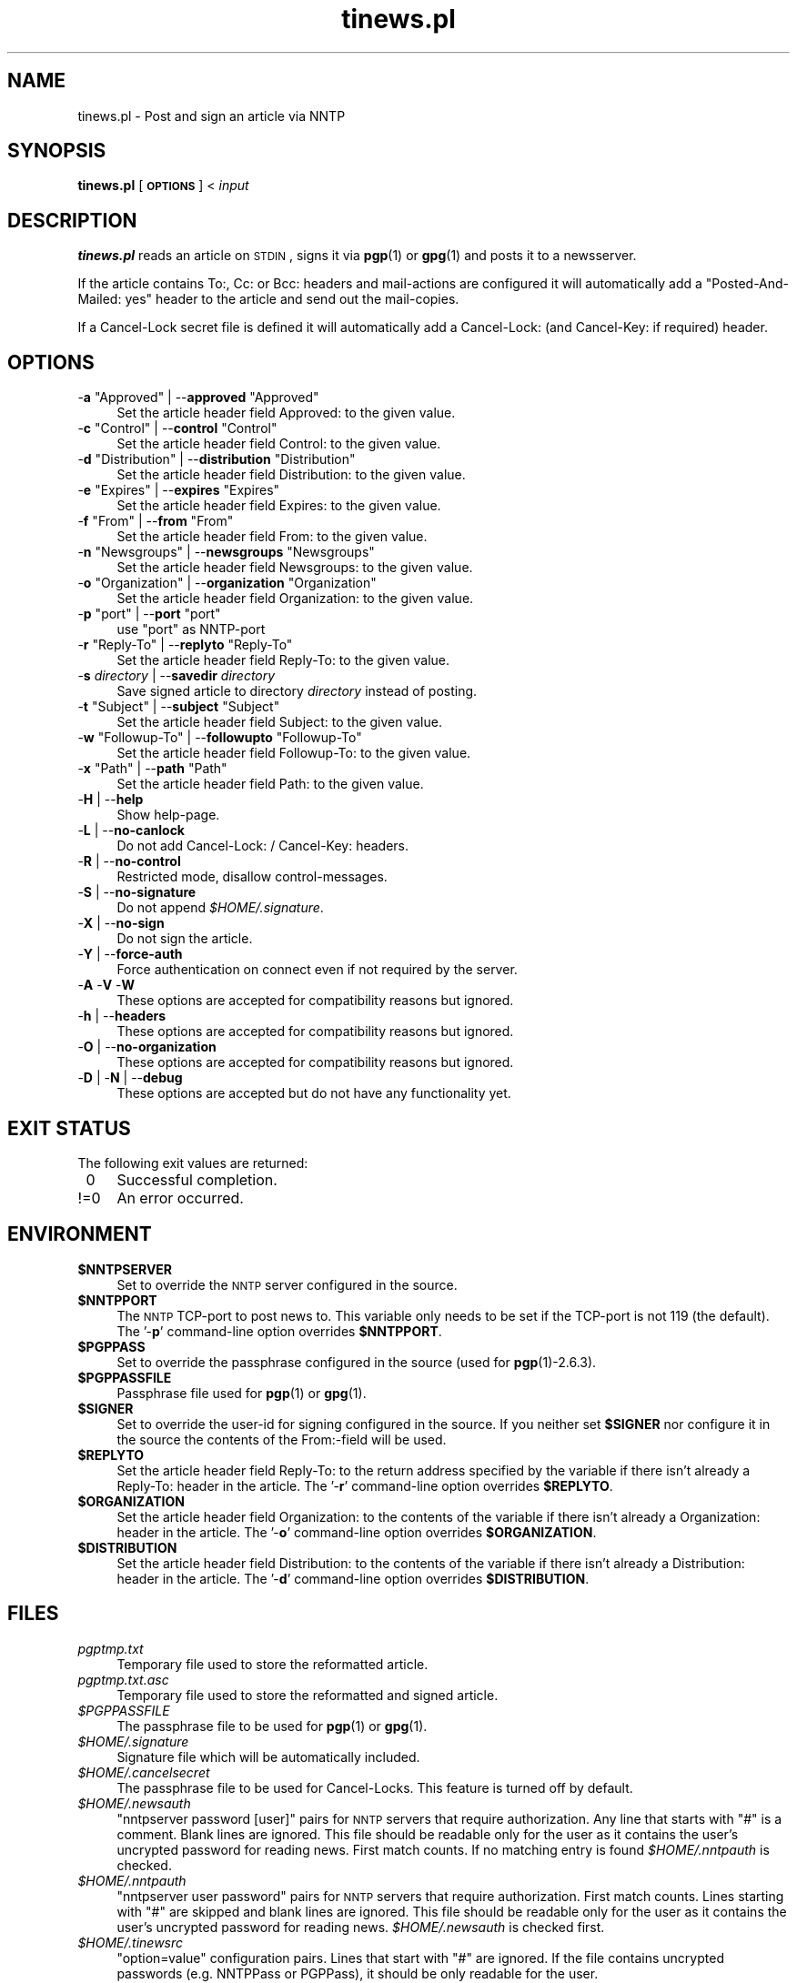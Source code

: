 .\" Automatically generated by Pod::Man v1.37, Pod::Parser v1.32
.\"
.\" Standard preamble:
.\" ========================================================================
.de Sh \" Subsection heading
.br
.if t .Sp
.ne 5
.PP
\fB\\$1\fR
.PP
..
.de Sp \" Vertical space (when we can't use .PP)
.if t .sp .5v
.if n .sp
..
.de Vb \" Begin verbatim text
.ft CW
.nf
.ne \\$1
..
.de Ve \" End verbatim text
.ft R
.fi
..
.\" Set up some character translations and predefined strings.  \*(-- will
.\" give an unbreakable dash, \*(PI will give pi, \*(L" will give a left
.\" double quote, and \*(R" will give a right double quote.  \*(C+ will
.\" give a nicer C++.  Capital omega is used to do unbreakable dashes and
.\" therefore won't be available.  \*(C` and \*(C' expand to `' in nroff,
.\" nothing in troff, for use with C<>.
.tr \(*W-
.ds C+ C\v'-.1v'\h'-1p'\s-2+\h'-1p'+\s0\v'.1v'\h'-1p'
.ie n \{\
.    ds -- \(*W-
.    ds PI pi
.    if (\n(.H=4u)&(1m=24u) .ds -- \(*W\h'-12u'\(*W\h'-12u'-\" diablo 10 pitch
.    if (\n(.H=4u)&(1m=20u) .ds -- \(*W\h'-12u'\(*W\h'-8u'-\"  diablo 12 pitch
.    ds L" ""
.    ds R" ""
.    ds C` ""
.    ds C' ""
'br\}
.el\{\
.    ds -- \|\(em\|
.    ds PI \(*p
.    ds L" ``
.    ds R" ''
'br\}
.\"
.\" If the F register is turned on, we'll generate index entries on stderr for
.\" titles (.TH), headers (.SH), subsections (.Sh), items (.Ip), and index
.\" entries marked with X<> in POD.  Of course, you'll have to process the
.\" output yourself in some meaningful fashion.
.if \nF \{\
.    de IX
.    tm Index:\\$1\t\\n%\t"\\$2"
..
.    nr % 0
.    rr F
.\}
.\"
.\" For nroff, turn off justification.  Always turn off hyphenation; it makes
.\" way too many mistakes in technical documents.
.hy 0
.if n .na
.\"
.\" Accent mark definitions (@(#)ms.acc 1.5 88/02/08 SMI; from UCB 4.2).
.\" Fear.  Run.  Save yourself.  No user-serviceable parts.
.    \" fudge factors for nroff and troff
.if n \{\
.    ds #H 0
.    ds #V .8m
.    ds #F .3m
.    ds #[ \f1
.    ds #] \fP
.\}
.if t \{\
.    ds #H ((1u-(\\\\n(.fu%2u))*.13m)
.    ds #V .6m
.    ds #F 0
.    ds #[ \&
.    ds #] \&
.\}
.    \" simple accents for nroff and troff
.if n \{\
.    ds ' \&
.    ds ` \&
.    ds ^ \&
.    ds , \&
.    ds ~ ~
.    ds /
.\}
.if t \{\
.    ds ' \\k:\h'-(\\n(.wu*8/10-\*(#H)'\'\h"|\\n:u"
.    ds ` \\k:\h'-(\\n(.wu*8/10-\*(#H)'\`\h'|\\n:u'
.    ds ^ \\k:\h'-(\\n(.wu*10/11-\*(#H)'^\h'|\\n:u'
.    ds , \\k:\h'-(\\n(.wu*8/10)',\h'|\\n:u'
.    ds ~ \\k:\h'-(\\n(.wu-\*(#H-.1m)'~\h'|\\n:u'
.    ds / \\k:\h'-(\\n(.wu*8/10-\*(#H)'\z\(sl\h'|\\n:u'
.\}
.    \" troff and (daisy-wheel) nroff accents
.ds : \\k:\h'-(\\n(.wu*8/10-\*(#H+.1m+\*(#F)'\v'-\*(#V'\z.\h'.2m+\*(#F'.\h'|\\n:u'\v'\*(#V'
.ds 8 \h'\*(#H'\(*b\h'-\*(#H'
.ds o \\k:\h'-(\\n(.wu+\w'\(de'u-\*(#H)/2u'\v'-.3n'\*(#[\z\(de\v'.3n'\h'|\\n:u'\*(#]
.ds d- \h'\*(#H'\(pd\h'-\w'~'u'\v'-.25m'\f2\(hy\fP\v'.25m'\h'-\*(#H'
.ds D- D\\k:\h'-\w'D'u'\v'-.11m'\z\(hy\v'.11m'\h'|\\n:u'
.ds th \*(#[\v'.3m'\s+1I\s-1\v'-.3m'\h'-(\w'I'u*2/3)'\s-1o\s+1\*(#]
.ds Th \*(#[\s+2I\s-2\h'-\w'I'u*3/5'\v'-.3m'o\v'.3m'\*(#]
.ds ae a\h'-(\w'a'u*4/10)'e
.ds Ae A\h'-(\w'A'u*4/10)'E
.    \" corrections for vroff
.if v .ds ~ \\k:\h'-(\\n(.wu*9/10-\*(#H)'\s-2\u~\d\s+2\h'|\\n:u'
.if v .ds ^ \\k:\h'-(\\n(.wu*10/11-\*(#H)'\v'-.4m'^\v'.4m'\h'|\\n:u'
.    \" for low resolution devices (crt and lpr)
.if \n(.H>23 .if \n(.V>19 \
\{\
.    ds : e
.    ds 8 ss
.    ds o a
.    ds d- d\h'-1'\(ga
.    ds D- D\h'-1'\(hy
.    ds th \o'bp'
.    ds Th \o'LP'
.    ds ae ae
.    ds Ae AE
.\}
.rm #[ #] #H #V #F C
.\" ========================================================================
.\"
.IX Title "tinews.pl 1"
.TH tinews.pl 1 "November 24th, 2011" "1.1.31" "Post and sign an article via NNTP"
.SH "NAME"
tinews.pl \- Post and sign an article via NNTP
.SH "SYNOPSIS"
.IX Header "SYNOPSIS"
\&\fBtinews.pl\fR [\fB\s-1OPTIONS\s0\fR] < \fIinput\fR
.SH "DESCRIPTION"
.IX Header "DESCRIPTION"
\&\fBtinews.pl\fR reads an article on \s-1STDIN\s0, signs it via \fBpgp\fR(1) or
\&\fBgpg\fR(1) and posts it to a newsserver.
.PP
If the article contains To:, Cc: or Bcc: headers and mail-actions are
configured it will automatically add a \*(L"Posted\-And\-Mailed: yes\*(R" header
to the article and send out the mail\-copies.
.PP
If a Cancel-Lock secret file is defined it will automatically add a
Cancel\-Lock: (and Cancel\-Key: if required) header.
.SH "OPTIONS"
.IX Header "OPTIONS"
.ie n .IP "\-\fBa\fR ""Approved""\fR | \-\-\fBapproved\fR \f(CW""Approved""" 4
.el .IP "\-\fBa\fR \f(CWApproved\fR | \-\-\fBapproved\fR \f(CWApproved\fR" 4
.IX Item "-a Approved | --approved Approved"
Set the article header field Approved: to the given value.
.ie n .IP "\-\fBc\fR ""Control""\fR | \-\-\fBcontrol\fR \f(CW""Control""" 4
.el .IP "\-\fBc\fR \f(CWControl\fR | \-\-\fBcontrol\fR \f(CWControl\fR" 4
.IX Item "-c Control | --control Control"
Set the article header field Control: to the given value.
.ie n .IP "\-\fBd\fR ""Distribution""\fR | \-\-\fBdistribution\fR \f(CW""Distribution""" 4
.el .IP "\-\fBd\fR \f(CWDistribution\fR | \-\-\fBdistribution\fR \f(CWDistribution\fR" 4
.IX Item "-d Distribution | --distribution Distribution"
Set the article header field Distribution: to the given value.
.ie n .IP "\-\fBe\fR ""Expires""\fR | \-\-\fBexpires\fR \f(CW""Expires""" 4
.el .IP "\-\fBe\fR \f(CWExpires\fR | \-\-\fBexpires\fR \f(CWExpires\fR" 4
.IX Item "-e Expires | --expires Expires"
Set the article header field Expires: to the given value.
.ie n .IP "\-\fBf\fR ""From""\fR | \-\-\fBfrom\fR \f(CW""From""" 4
.el .IP "\-\fBf\fR \f(CWFrom\fR | \-\-\fBfrom\fR \f(CWFrom\fR" 4
.IX Item "-f From | --from From"
Set the article header field From: to the given value.
.ie n .IP "\-\fBn\fR ""Newsgroups""\fR | \-\-\fBnewsgroups\fR \f(CW""Newsgroups""" 4
.el .IP "\-\fBn\fR \f(CWNewsgroups\fR | \-\-\fBnewsgroups\fR \f(CWNewsgroups\fR" 4
.IX Item "-n Newsgroups | --newsgroups Newsgroups"
Set the article header field Newsgroups: to the given value.
.ie n .IP "\-\fBo\fR ""Organization""\fR | \-\-\fBorganization\fR \f(CW""Organization""" 4
.el .IP "\-\fBo\fR \f(CWOrganization\fR | \-\-\fBorganization\fR \f(CWOrganization\fR" 4
.IX Item "-o Organization | --organization Organization"
Set the article header field Organization: to the given value.
.ie n .IP "\-\fBp\fR ""port""\fR | \-\-\fBport\fR \f(CW""port""" 4
.el .IP "\-\fBp\fR \f(CWport\fR | \-\-\fBport\fR \f(CWport\fR" 4
.IX Item "-p port | --port port"
use \f(CW\*(C`port\*(C'\fR as NNTP-port
.ie n .IP "\-\fBr\fR ""Reply\-To""\fR | \-\-\fBreplyto\fR \f(CW""Reply\-To""" 4
.el .IP "\-\fBr\fR \f(CWReply\-To\fR | \-\-\fBreplyto\fR \f(CWReply\-To\fR" 4
.IX Item "-r Reply-To | --replyto Reply-To"
Set the article header field Reply\-To: to the given value.
.IP "\-\fBs\fR \fIdirectory\fR | \-\-\fBsavedir\fR \fIdirectory\fR" 4
.IX Item "-s directory | --savedir directory"
Save signed article to directory \fIdirectory\fR instead of posting.
.ie n .IP "\-\fBt\fR ""Subject""\fR | \-\-\fBsubject\fR \f(CW""Subject""" 4
.el .IP "\-\fBt\fR \f(CWSubject\fR | \-\-\fBsubject\fR \f(CWSubject\fR" 4
.IX Item "-t Subject | --subject Subject"
Set the article header field Subject: to the given value.
.ie n .IP "\-\fBw\fR ""Followup\-To""\fR | \-\-\fBfollowupto\fR \f(CW""Followup\-To""" 4
.el .IP "\-\fBw\fR \f(CWFollowup\-To\fR | \-\-\fBfollowupto\fR \f(CWFollowup\-To\fR" 4
.IX Item "-w Followup-To | --followupto Followup-To"
Set the article header field Followup\-To: to the given value.
.ie n .IP "\-\fBx\fR ""Path""\fR | \-\-\fBpath\fR \f(CW""Path""" 4
.el .IP "\-\fBx\fR \f(CWPath\fR | \-\-\fBpath\fR \f(CWPath\fR" 4
.IX Item "-x Path | --path Path"
Set the article header field Path: to the given value.
.IP "\-\fBH\fR | \-\-\fBhelp\fR" 4
.IX Item "-H | --help"
Show help\-page.
.IP "\-\fBL\fR | \-\-\fBno-canlock\fR" 4
.IX Item "-L | --no-canlock"
Do not add Cancel\-Lock: / Cancel\-Key: headers.
.IP "\-\fBR\fR | \-\-\fBno-control\fR" 4
.IX Item "-R | --no-control"
Restricted mode, disallow control\-messages.
.IP "\-\fBS\fR | \-\-\fBno-signature\fR" 4
.IX Item "-S | --no-signature"
Do not append \fI$HOME/.signature\fR.
.IP "\-\fBX\fR | \-\-\fBno-sign\fR" 4
.IX Item "-X | --no-sign"
Do not sign the article.
.IP "\-\fBY\fR | \-\-\fBforce-auth\fR" 4
.IX Item "-Y | --force-auth"
Force authentication on connect even if not required by the server.
.IP "\-\fBA\fR \-\fBV\fR \-\fBW\fR" 4
.IX Item "-A -V -W"
These options are accepted for compatibility reasons but ignored.
.IP "\-\fBh\fR | \-\-\fBheaders\fR" 4
.IX Item "-h | --headers"
These options are accepted for compatibility reasons but ignored.
.IP "\-\fBO\fR | \-\-\fBno-organization\fR" 4
.IX Item "-O | --no-organization"
These options are accepted for compatibility reasons but ignored.
.IP "\-\fBD\fR | \-\fBN\fR | \-\-\fBdebug\fR" 4
.IX Item "-D | -N | --debug"
These options are accepted but do not have any functionality yet.
.SH "EXIT STATUS"
.IX Header "EXIT STATUS"
The following exit values are returned:
.IP "\ 0" 4
.IX Item "0"
Successful completion.
.IP "!=0" 4
.IX Item "!=0"
An error occurred.
.SH "ENVIRONMENT"
.IX Header "ENVIRONMENT"
.IP "\fB$NNTPSERVER\fR" 4
.IX Item "$NNTPSERVER"
Set to override the \s-1NNTP\s0 server configured in the source.
.IP "\fB$NNTPPORT\fR" 4
.IX Item "$NNTPPORT"
The \s-1NNTP\s0 TCP-port to post news to. This variable only needs to be set if the
TCP-port is not 119 (the default). The '\-\fBp\fR' command-line option overrides
\&\fB$NNTPPORT\fR.
.IP "\fB$PGPPASS\fR" 4
.IX Item "$PGPPASS"
Set to override the passphrase configured in the source (used for
\&\fBpgp\fR(1)\-2.6.3).
.IP "\fB$PGPPASSFILE\fR" 4
.IX Item "$PGPPASSFILE"
Passphrase file used for \fBpgp\fR(1) or \fBgpg\fR(1).
.IP "\fB$SIGNER\fR" 4
.IX Item "$SIGNER"
Set to override the user-id for signing configured in the source. If you
neither set \fB$SIGNER\fR nor configure it in the source the contents of the
From:\-field will be used.
.IP "\fB$REPLYTO\fR" 4
.IX Item "$REPLYTO"
Set the article header field Reply\-To: to the return address specified by
the variable if there isn't already a Reply\-To: header in the article.
The '\-\fBr\fR' command-line option overrides \fB$REPLYTO\fR.
.IP "\fB$ORGANIZATION\fR" 4
.IX Item "$ORGANIZATION"
Set the article header field Organization: to the contents of the variable
if there isn't already a Organization: header in the article. The '\-\fBo\fR'
command-line option overrides \fB$ORGANIZATION\fR.
.IP "\fB$DISTRIBUTION\fR" 4
.IX Item "$DISTRIBUTION"
Set the article header field Distribution: to the contents of the variable
if there isn't already a Distribution: header in the article. The '\-\fBd\fR'
command-line option overrides \fB$DISTRIBUTION\fR.
.SH "FILES"
.IX Header "FILES"
.IP "\fIpgptmp.txt\fR" 4
.IX Item "pgptmp.txt"
Temporary file used to store the reformatted article.
.IP "\fIpgptmp.txt.asc\fR" 4
.IX Item "pgptmp.txt.asc"
Temporary file used to store the reformatted and signed article.
.IP "\fI$PGPPASSFILE\fR" 4
.IX Item "$PGPPASSFILE"
The passphrase file to be used for \fBpgp\fR(1) or \fBgpg\fR(1).
.IP "\fI$HOME/.signature\fR" 4
.IX Item "$HOME/.signature"
Signature file which will be automatically included.
.IP "\fI$HOME/.cancelsecret\fR" 4
.IX Item "$HOME/.cancelsecret"
The passphrase file to be used for Cancel\-Locks. This feature is turned
off by default.
.IP "\fI$HOME/.newsauth\fR" 4
.IX Item "$HOME/.newsauth"
\&\*(L"nntpserver password [user]\*(R" pairs for \s-1NNTP\s0 servers that require
authorization. Any line that starts with \*(L"#\*(R" is a comment. Blank lines are
ignored. This file should be readable only for the user as it contains the
user's uncrypted password for reading news. First match counts. If no
matching entry is found \fI$HOME/.nntpauth\fR is checked.
.IP "\fI$HOME/.nntpauth\fR" 4
.IX Item "$HOME/.nntpauth"
\&\*(L"nntpserver user password\*(R" pairs for \s-1NNTP\s0 servers that require
authorization. First match counts. Lines starting with \*(L"#\*(R" are skipped and
blank lines are ignored. This file should be readable only for the user as
it contains the user's uncrypted password for reading news.
\&\fI$HOME/.newsauth\fR is checked first.
.IP "\fI$HOME/.tinewsrc\fR" 4
.IX Item "$HOME/.tinewsrc"
\&\*(L"option=value\*(R" configuration pairs. Lines that start with \*(L"#\*(R" are ignored.
If the file contains uncrypted passwords (e.g. NNTPPass or PGPPass), it
should be only readable for the user.
.SH "SECURITY"
.IX Header "SECURITY"
If you've configured or entered a password, even if the variable that
contained that password has been erased, it may be possible for someone to
find that password, in plaintext, in a core dump. In short, if serious
security is an issue, don't use this script.
.SH "NOTES"
.IX Header "NOTES"
\&\fBtinews.pl\fR is designed to be used with \fBpgp\fR(1)\-2.6.3,
\&\fBpgp\fR(1)\-5 and \fBgpg\fR(1). The \fBpgp\fR(1)\-6 code is untested.
.PP
\&\fBtinews.pl\fR requires the following standard modules to be installed:
\&\fBGetopt::Long\fR(3pm), \fBNet::NNTP\fR(3pm), \fBTime::Local\fR(3pm) and
\&\fBTerm::Readline\fR(3pm).
.PP
If the Cancel-Lock feature is enabled the following additional modules
must be installed: \fBMIME::Base64\fR(3pm), \fBDigest::SHA1\fR(3pm) and
\&\fBDigest::HMAC_SHA1\fR(3pm)
.SH "AUTHOR"
.IX Header "AUTHOR"
Urs Janssen <urs@tin.org>,
Marc Brockschmidt <marc@marcbrockschmidt.de>
.SH "SEE ALSO"
.IX Header "SEE ALSO"
\&\fBpgp\fR(1), \fBgpg\fR(1), \fBpgps\fR(1), \fBDigest::HMAC_SHA1\fR(3pm),
\&\fBDigest::SHA1\fR(3pm), \fBGetopt::Long\fR(3pm), \fBMIME::Base64\fR(3pm),
\&\fBNet::NNTP\fR(3pm), \fBTime::Local\fR(3pm), \fBTerm::Readline\fR(3pm)
